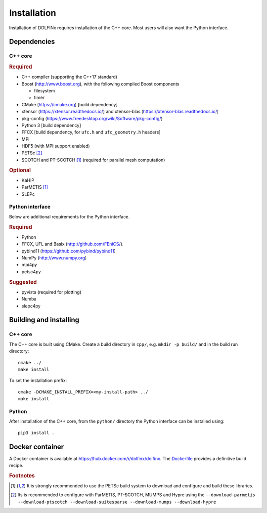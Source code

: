 .. DOLFINx installation docs

============
Installation
============

Installation of DOLFINx requires installation of the C++ core. Most
users will also want the Python interface.

Dependencies
============

C++ core
--------

.. rubric:: Required

- C++ compiler (supporting the C++17 standard)
- Boost (http://www.boost.org), with the following compiled Boost
  components

  - filesystem
  - timer

- CMake (https://cmake.org) [build dependency]
- xtensor (https://xtensor.readthedocs.io/) and xtensor-blas (https://xtensor-blas.readthedocs.io/)
- pkg-config (https://www.freedesktop.org/wiki/Software/pkg-config/)
- Python 3 [build dependency]
- FFCX [build dependency, for ``ufc.h`` and ``ufc_geometry.h`` headers]
- MPI
- HDF5 (with MPI support enabled)
- PETSc [2]_
- SCOTCH and PT-SCOTCH [1]_  (required for parallel mesh computation)

.. rubric:: Optional

- KaHIP
- ParMETIS [1]_
- SLEPc


Python interface
----------------

Below are additional requirements for the Python interface.

.. rubric:: Required

- Python
- FFCX, UFL and Basix (http://github.com/FEniCS/).
- pybind11 (https://github.com/pybind/pybind11)
- NumPy (http://www.numpy.org)
- mpi4py
- petsc4py


.. rubric:: Suggested

- pyvista (required for plotting)
- Numba
- slepc4py


Building and installing
=======================

C++ core
--------

The C++ core is built using CMake. Create a build directory in ``cpp/``,
e.g. ``mkdir -p build/`` and in the build run directory::

    cmake ../
    make install

To set the installation prefix::

    cmake -DCMAKE_INSTALL_PREFIX=<my-install-path> ../
    make install


Python
------

After installation of the C++ core, from the ``python/`` directory the
Python interface can be installed using::

    pip3 install .


Docker container
================

A Docker container is available at
https://hub.docker.com/r/dolfinx/dolfinx. The `Dockerfile
<https://github.com/FEniCS/dolfinx/blob/master/Dockerfile>`_
provides a definitive build recipe.


.. rubric:: Footnotes

.. [1] It is strongly recommended to use the PETSc build system to
       download and configure and build these libraries.

.. [2] Its is recommended to configure with ParMETIS, PT-SCOTCH,
       MUMPS and Hypre using the
       ``--download-parmetis --download-ptscotch --download-suitesparse
       --download-mumps --download-hypre``
